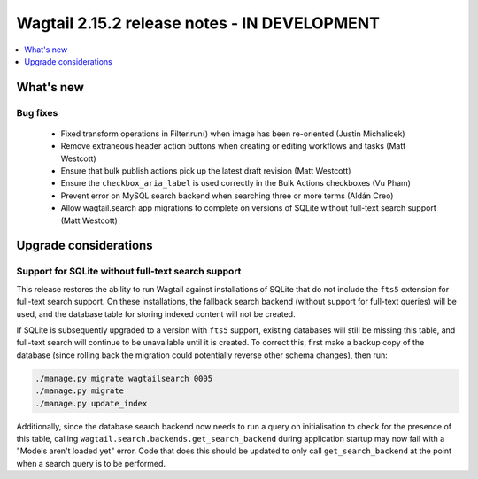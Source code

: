 =============================================
Wagtail 2.15.2 release notes - IN DEVELOPMENT
=============================================

.. contents::
    :local:
    :depth: 1


What's new
==========

Bug fixes
~~~~~~~~~

 * Fixed transform operations in Filter.run() when image has been re-oriented (Justin Michalicek)
 * Remove extraneous header action buttons when creating or editing workflows and tasks (Matt Westcott)
 * Ensure that bulk publish actions pick up the latest draft revision (Matt Westcott)
 * Ensure the ``checkbox_aria_label`` is used correctly in the Bulk Actions checkboxes (Vu Pham)
 * Prevent error on MySQL search backend when searching three or more terms (Aldán Creo)
 * Allow wagtail.search app migrations to complete on versions of SQLite without full-text search support (Matt Westcott)


Upgrade considerations
======================

Support for SQLite without full-text search support
~~~~~~~~~~~~~~~~~~~~~~~~~~~~~~~~~~~~~~~~~~~~~~~~~~~

This release restores the ability to run Wagtail against installations of SQLite that do not include the ``fts5`` extension for full-text search support. On these installations, the fallback search backend (without support for full-text queries) will be used, and the database table for storing indexed content will not be created.

If SQLite is subsequently upgraded to a version with ``fts5`` support, existing databases will still be missing this table, and full-text search will continue to be unavailable until it is created. To correct this, first make a backup copy of the database (since rolling back the migration could potentially reverse other schema changes), then run:

.. code-block:: console

  ./manage.py migrate wagtailsearch 0005
  ./manage.py migrate
  ./manage.py update_index

Additionally, since the database search backend now needs to run a query on initialisation to check for the presence of this table, calling ``wagtail.search.backends.get_search_backend`` during application startup may now fail with a "Models aren't loaded yet" error. Code that does this should be updated to only call ``get_search_backend`` at the point when a search query is to be performed.
